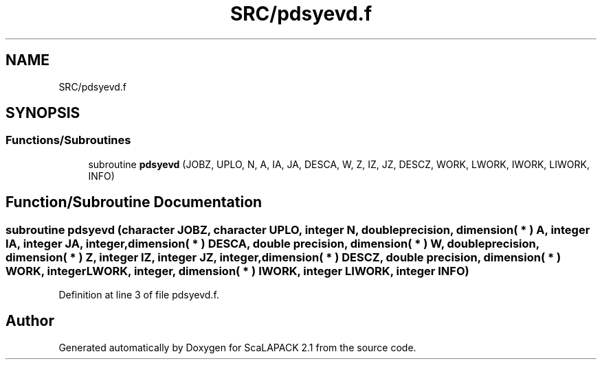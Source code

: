 .TH "SRC/pdsyevd.f" 3 "Sat Nov 16 2019" "Version 2.1" "ScaLAPACK 2.1" \" -*- nroff -*-
.ad l
.nh
.SH NAME
SRC/pdsyevd.f
.SH SYNOPSIS
.br
.PP
.SS "Functions/Subroutines"

.in +1c
.ti -1c
.RI "subroutine \fBpdsyevd\fP (JOBZ, UPLO, N, A, IA, JA, DESCA, W, Z, IZ, JZ, DESCZ, WORK, LWORK, IWORK, LIWORK, INFO)"
.br
.in -1c
.SH "Function/Subroutine Documentation"
.PP 
.SS "subroutine pdsyevd (character JOBZ, character UPLO, integer N, double precision, dimension( * ) A, integer IA, integer JA, integer, dimension( * ) DESCA, double precision, dimension( * ) W, double precision, dimension( * ) Z, integer IZ, integer JZ, integer, dimension( * ) DESCZ, double precision, dimension( * ) WORK, integer LWORK, integer, dimension( * ) IWORK, integer LIWORK, integer INFO)"

.PP
Definition at line 3 of file pdsyevd\&.f\&.
.SH "Author"
.PP 
Generated automatically by Doxygen for ScaLAPACK 2\&.1 from the source code\&.
